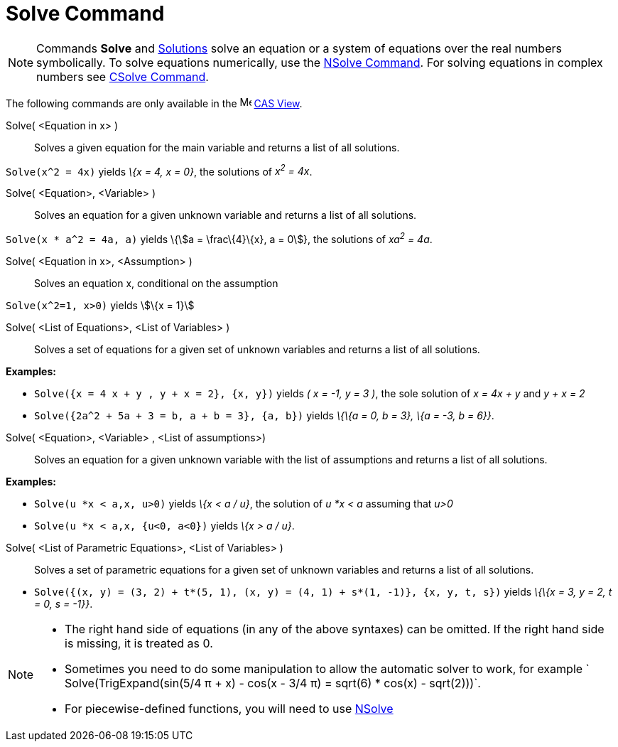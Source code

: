= Solve Command

[NOTE]
====

Commands *Solve* and xref:/commands/Solutions_Command.adoc[Solutions] solve an equation or a system of equations over
the real numbers symbolically. To solve equations numerically, use the xref:/commands/NSolve_Command.adoc[NSolve
Command]. For solving equations in complex numbers see xref:/commands/CSolve_Command.adoc[CSolve Command].

====

The following commands are only available in the image:16px-Menu_view_cas.svg.png[Menu view cas.svg,width=16,height=16]
xref:/CAS_View.adoc[CAS View].

Solve( <Equation in x> )::
  Solves a given equation for the main variable and returns a list of all solutions.

[EXAMPLE]
====

`Solve(x^2 = 4x)` yields _\{x = 4, x = 0}_, the solutions of _x^2^ = 4x_.

====

Solve( <Equation>, <Variable> )::
  Solves an equation for a given unknown variable and returns a list of all solutions.

[EXAMPLE]
====

`Solve(x * a^2 = 4a, a)` yields \{stem:[a = \frac\{4}\{x}, a = 0]}, the solutions of _xa^2^ = 4a_.

====

Solve( <Equation in x>, <Assumption> )::
  Solves an equation x, conditional on the assumption

[EXAMPLE]
====

`Solve(x^2=1, x>0)` yields stem:[\{x = 1}]

====

Solve( <List of Equations>, <List of Variables> )::
  Solves a set of equations for a given set of unknown variables and returns a list of all solutions.

[EXAMPLE]
====

*Examples:*

* `Solve({x = 4 x + y , y + x = 2}, {x, y})` yields _( x = -1, y = 3 )_, the sole solution of _x = 4x + y_ and _y + x =
2_
* `Solve({2a^2 + 5a + 3 = b, a + b = 3}, {a, b})` yields _\{\{a = 0, b = 3}, \{a = -3, b = 6}}_.

====

Solve( <Equation>, <Variable> , <List of assumptions>)::
  Solves an equation for a given unknown variable with the list of assumptions and returns a list of all solutions.

[EXAMPLE]
====

*Examples:*

* `Solve(u *x < a,x, u>0)` yields _\{x < a / u}_, the solution of _u *x < a_ assuming that _u>0_
* `Solve(u *x < a,x, {u<0, a<0})` yields _\{x > a / u}_.

====

Solve( <List of Parametric Equations>, <List of Variables> )::
  Solves a set of parametric equations for a given set of unknown variables and returns a list of all solutions.

[EXAMPLE]
====

* `Solve({(x, y) = (3, 2) + t*(5, 1), (x, y) = (4, 1) + s*(1, -1)}, {x, y, t, s})` yields _\{\{x = 3, y = 2, t = 0, s =
-1}}_.

====

[NOTE]
====

* The right hand side of equations (in any of the above syntaxes) can be omitted. If the right hand side is missing, it
is treated as 0.
* Sometimes you need to do some manipulation to allow the automatic solver to work, for example
` Solve(TrigExpand(sin(5/4 π + x) - cos(x - 3/4 π) = sqrt(6) * cos(x) - sqrt(2)))`.
* For piecewise-defined functions, you will need to use xref:/commands/NSolve_Command.adoc[NSolve]
====
